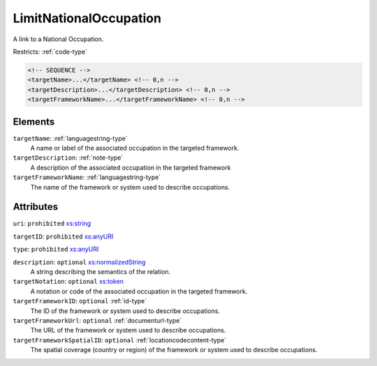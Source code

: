 .. _limitnationaloccupation-type:

LimitNationalOccupation
=======================

A link to a National Occupation.

Restricts: :ref:`code-type`

.. code-block:: xml

  <!-- SEQUENCE -->
  <targetName>...</targetName> <!-- 0,n -->
  <targetDescription>...</targetDescription> <!-- 0,n -->
  <targetFrameworkName>...</targetFrameworkName> <!-- 0,n -->

Elements
--------

``targetName``: :ref:`languagestring-type`
	A name or label of the associated occupation in the targeted framework.

``targetDescription``: :ref:`note-type`
	A description of the associated occupation in the targeted framework

``targetFrameworkName``: :ref:`languagestring-type`
	The name of the framework or system used to describe occupations.


Attributes
-----------

``uri``: ``prohibited`` `xs:string <https://www.w3.org/TR/xmlschema11-2/#string>`_
	

``targetID``: ``prohibited`` `xs:anyURI <https://www.w3.org/TR/xmlschema11-2/#anyURI>`_
	

``type``: ``prohibited`` `xs:anyURI <https://www.w3.org/TR/xmlschema11-2/#anyURI>`_
	

``description``: ``optional`` `xs:normalizedString <https://www.w3.org/TR/xmlschema11-2/#normalizedString>`_
	A string describing the semantics of the relation.

``targetNotation``: ``optional`` `xs:token <https://www.w3.org/TR/xmlschema11-2/#token>`_
	A notation or code of the associated occupation in the targeted framework.

``targetFrameworkID``: ``optional`` :ref:`id-type`
	The ID of the framework or system used to describe occupations.

``targetFrameworkUrl``: ``optional`` :ref:`documenturl-type`
	The URL of the framework or system used to describe occupations.

``targetFrameworkSpatialID``: ``optional`` :ref:`locationcodecontent-type`
	The spatial coverage (country or region) of the framework or system used to describe occupations.


